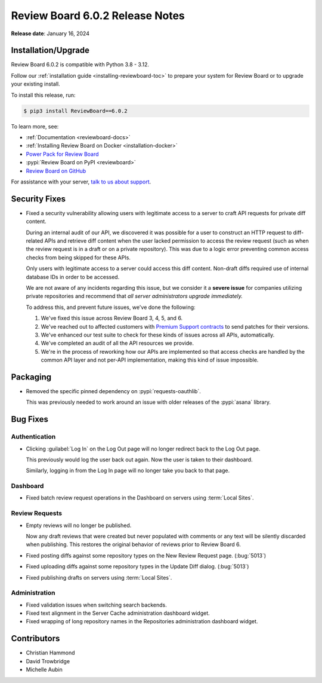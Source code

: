 .. default-intersphinx:: djblets4.x rb6.x


================================
Review Board 6.0.2 Release Notes
================================

**Release date**: January 16, 2024


Installation/Upgrade
====================

Review Board 6.0.2 is compatible with Python 3.8 - 3.12.

Follow our :ref:`installation guide <installing-reviewboard-toc>` to prepare
your system for Review Board or to upgrade your existing install.

To install this release, run:

.. code-block:: console

    $ pip3 install ReviewBoard==6.0.2

To learn more, see:

* :ref:`Documentation <reviewboard-docs>`
* :ref:`Installing Review Board on Docker <installation-docker>`
* `Power Pack for Review Board <https://www.reviewboard.org/powerpack/>`_
* :pypi:`Review Board on PyPI <reviewboard>`
* `Review Board on GitHub <https://github.com/reviewboard/reviewboard>`_

For assistance with your server, `talk to us about support <Review Board
Support_>`_.


.. _Review Board Support: https://www.reviewboard.org/support/


Security Fixes
==============

* Fixed a security vulnerability allowing users with legitimate access to a
  server to craft API requests for private diff content.

  During an internal audit of our API, we discovered it was possible for a
  user to construct an HTTP request to diff-related APIs and retrieve diff
  content when the user lacked permission to access the review request (such
  as when the review request is in a draft or on a private repository). This
  was due to a logic error preventing common access checks from being skipped
  for these APIs.

  Only users with legitimate access to a server could access this diff
  content. Non-draft diffs required use of internal database IDs in order to
  be accessed.

  We are not aware of any incidents regarding this issue, but we consider it a
  **severe issue** for companies utilizing private repositories and recommend
  that *all server administrators upgrade immediately.*

  To address this, and prevent future issues, we've done the following:

  1. We've fixed this issue across Review Board 3, 4, 5, and 6.

  2. We've reached out to affected customers with `Premium Support contracts
     <Review Board Support>`_ to send patches for their versions.

  3. We've enhanced our test suite to check for these kinds of issues across
     all APIs, automatically.

  4. We've completed an audit of all the API resources we provide.

  5. We're in the process of reworking how our APIs are implemented so that
     access checks are handled by the common API layer and not per-API
     implementation, making this kind of issue impossible.


Packaging
=========

* Removed the specific pinned dependency on :pypi:`requests-oauthlib`.

  This was previously needed to work around an issue with older releases of
  the :pypi:`asana` library.


Bug Fixes
=========

Authentication
--------------

* Clicking :guilabel:`Log In` on the Log Out page will no longer redirect back
  to the Log Out page.

  This previously would log the user back out again. Now the user is taken to
  their dashboard.

  Similarly, logging in from the Log In page will no longer take you back to
  that page.


Dashboard
---------

* Fixed batch review request operations in the Dashboard on servers using
  :term:`Local Sites`.


Review Requests
---------------

* Empty reviews will no longer be published.

  Now any draft reviews that were created but never populated with comments or
  any text will be silently discarded when publishing. This restores the
  original behavior of reviews prior to Review Board 6.

* Fixed posting diffs against some repository types on the New Review Request
  page. (:bug:`5013`)

* Fixed uploading diffs against some repository types in the Update Diff
  dialog. (:bug:`5013`)

* Fixed publishing drafts on servers using :term:`Local Sites`.


Administration
--------------

* Fixed validation issues when switching search backends.

* Fixed text alignment in the Server Cache administration dashboard widget.

* Fixed wrapping of long repository names in the Repositories administration
  dashboard widget.


Contributors
============

* Christian Hammond
* David Trowbridge
* Michelle Aubin
